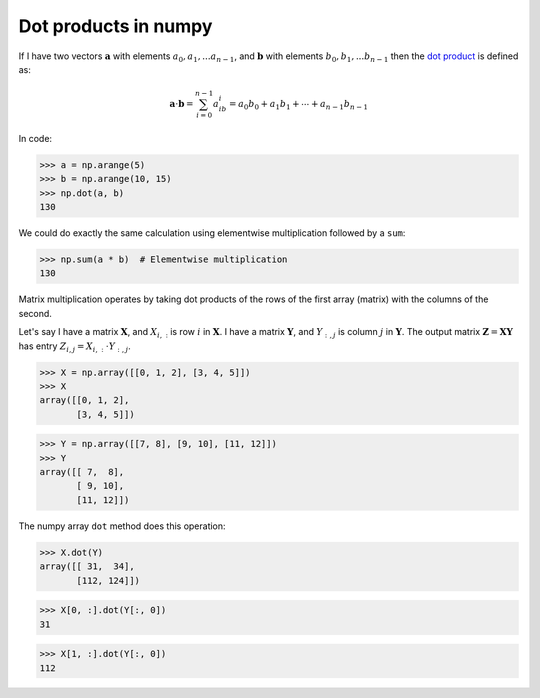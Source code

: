 #####################
Dot products in numpy
#####################

.. testsetup::

    import numpy as np

If I have two vectors :math:`\mathbf{a}` with elements :math:`a_0, a_1, ...
a_{n-1}`, and :math:`\mathbf{b}` with elements :math:`b_0, b_1, ... b_{n-1}`
then the `dot product <https://en.wikipedia.org/wiki/Dot_product>`__ is
defined as:

.. math::

   \mathbf{a}\cdot \mathbf{b} = \sum_{i=0}^{n-1} a_ib_i = a_0b_0 + a_1b_1 + \cdots + a_{n-1}b_{n-1}

In code:

>>> a = np.arange(5)
>>> b = np.arange(10, 15)
>>> np.dot(a, b)
130

We could do exactly the same calculation using elementwise multiplication followed by a ``sum``:

>>> np.sum(a * b)  # Elementwise multiplication
130

Matrix multiplication operates by taking dot products of the rows of the
first array (matrix) with the columns of the second.

Let's say I have a matrix :math:`\mathbf{X}`, and :math:`X_{i,:}` is row
:math:`i` in :math:`\mathbf{X}`. I have a matrix :math:`\mathbf{Y}`, and
:math:`Y_{:,j}` is column :math:`j` in :math:`\mathbf{Y}`. The output matrix
:math:`\mathbf{Z} = \mathbf{X} \mathbf{Y}` has entry :math:`Z_{i,j} = X_{i,:}
\cdot Y_{:, j}`.

>>> X = np.array([[0, 1, 2], [3, 4, 5]])
>>> X
array([[0, 1, 2],
       [3, 4, 5]])

>>> Y = np.array([[7, 8], [9, 10], [11, 12]])
>>> Y
array([[ 7,  8],
       [ 9, 10],
       [11, 12]])

The numpy array ``dot`` method does this operation:

>>> X.dot(Y)
array([[ 31,  34],
       [112, 124]])


>>> X[0, :].dot(Y[:, 0])
31

>>> X[1, :].dot(Y[:, 0])
112

